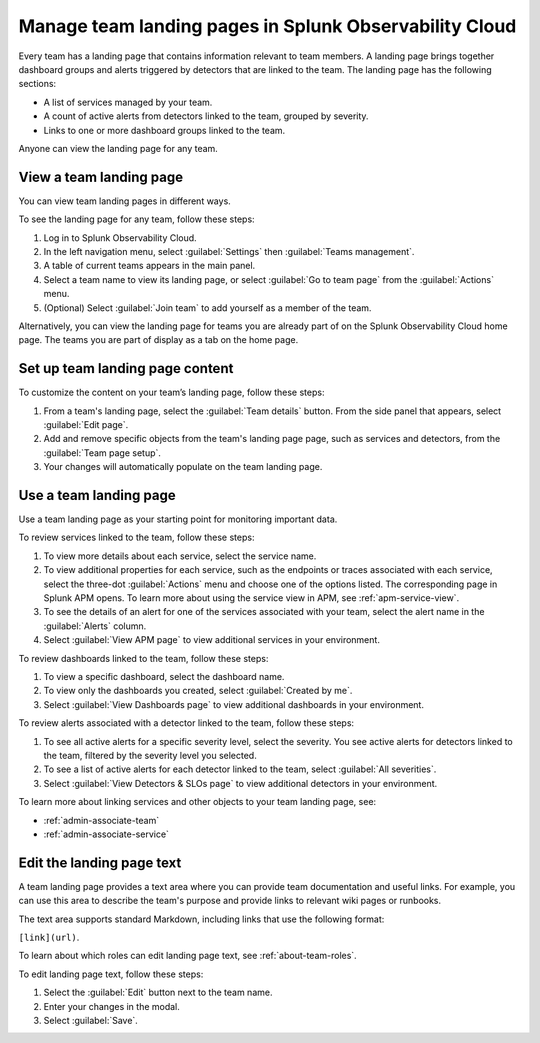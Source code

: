 .. _admin-configure-page:

********************************************************************
Manage team landing pages in Splunk Observability Cloud
********************************************************************

.. meta::
   :description: Learn how to view and configure an associated landing page that contains information relevant to team members.

Every team has a landing page that contains information relevant to team members. A landing page brings together dashboard groups and alerts triggered by detectors that are linked to the team. The landing page has the following sections:

* A list of services managed by your team. 

* A count of active alerts from detectors linked to the team, grouped by severity.

* Links to one or more dashboard groups linked to the team.

Anyone can view the landing page for any team.

.. _view-team-landing-page:

View a team landing page
============================================================================

You can view team landing pages in different ways.

To see the landing page for any team, follow these steps:

#. Log in to Splunk Observability Cloud.

#. In the left navigation menu, select :guilabel:`Settings` then :guilabel:`Teams management`.

#. A table of current teams appears in the main panel.

#. Select a team name to view its landing page, or select :guilabel:`Go to team page` from the :guilabel:`Actions` menu.

#. (Optional) Select :guilabel:`Join team` to add yourself as a member of the team.

Alternatively, you can view the landing page for teams you are already part of on the Splunk Observability Cloud home page. The teams you are part of display as a tab on the home page. 

Set up team landing page content
============================================================================

To customize the content on your team’s landing page, follow these steps:

#. From a team's landing page, select the :guilabel:`Team details` button. From the side panel that appears, select :guilabel:`Edit page`.

#. Add and remove specific objects from the team's landing page page, such as services and detectors, from the :guilabel:`Team page setup`. 

#. Your changes will automatically populate on the team landing page.

.. _use-team-landing-page:

Use a team landing page
============================================================================

Use a team landing page as your starting point for monitoring important data.

To review services linked to the team, follow these steps: 

#. To view more details about each service, select the service name.

#. To view additional properties for each service, such as the endpoints or traces associated with each service, select the three-dot :guilabel:`Actions` menu and choose one of the options listed. The corresponding page in Splunk APM opens. To learn more about using the service view in APM, see :ref:`apm-service-view`.

#. To see the details of an alert for one of the services associated with your team, select the alert name in the :guilabel:`Alerts` column. 

#. Select :guilabel:`View APM page` to view additional services in your environment.

To review dashboards linked to the team, follow these steps: 

#. To view a specific dashboard, select the dashboard name. 
#. To view only the dashboards you created, select :guilabel:`Created by me`.
#. Select :guilabel:`View Dashboards page` to view additional dashboards in your environment. 

To review alerts associated with a detector linked to the team, follow these steps:

#. To see all active alerts for a specific severity level, select the severity. You see active alerts for detectors linked to the team, filtered by the severity level you selected.

#. To see a list of active alerts for each detector linked to the team, select :guilabel:`All severities`. 

#. Select :guilabel:`View Detectors & SLOs page` to view additional detectors in your environment. 

To learn more about linking services and other objects to your team landing page, see:

* :ref:`admin-associate-team`
  
* :ref:`admin-associate-service`
    
.. _edit-landing-page-text:

Edit the landing page text
============================================================================

A team landing page provides a text area where you can provide team documentation and useful links. For example, you can use this area to describe the team's purpose and provide links to relevant wiki pages or runbooks.

The text area supports standard Markdown, including links that use the following format:

``[link](url)``.

To learn about which roles can edit landing page text, see :ref:`about-team-roles`.

To edit landing page text, follow these steps:

#. Select the :guilabel:`Edit` button next to the team name.

#. Enter your changes in the modal.

#. Select :guilabel:`Save`.
